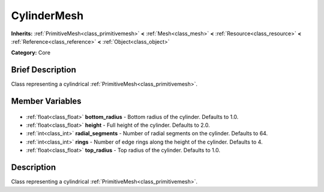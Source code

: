 .. Generated automatically by doc/tools/makerst.py in Godot's source tree.
.. DO NOT EDIT THIS FILE, but the CylinderMesh.xml source instead.
.. The source is found in doc/classes or modules/<name>/doc_classes.

.. _class_CylinderMesh:

CylinderMesh
============

**Inherits:** :ref:`PrimitiveMesh<class_primitivemesh>` **<** :ref:`Mesh<class_mesh>` **<** :ref:`Resource<class_resource>` **<** :ref:`Reference<class_reference>` **<** :ref:`Object<class_object>`

**Category:** Core

Brief Description
-----------------

Class representing a cylindrical :ref:`PrimitiveMesh<class_primitivemesh>`.

Member Variables
----------------

  .. _class_CylinderMesh_bottom_radius:

- :ref:`float<class_float>` **bottom_radius** - Bottom radius of the cylinder. Defaults to 1.0.

  .. _class_CylinderMesh_height:

- :ref:`float<class_float>` **height** - Full height of the cylinder. Defaults to 2.0.

  .. _class_CylinderMesh_radial_segments:

- :ref:`int<class_int>` **radial_segments** - Number of radial segments on the cylinder. Defaults to 64.

  .. _class_CylinderMesh_rings:

- :ref:`int<class_int>` **rings** - Number of edge rings along the height of the cylinder. Defaults to 4.

  .. _class_CylinderMesh_top_radius:

- :ref:`float<class_float>` **top_radius** - Top radius of the cylinder. Defaults to 1.0.


Description
-----------

Class representing a cylindrical :ref:`PrimitiveMesh<class_primitivemesh>`.

